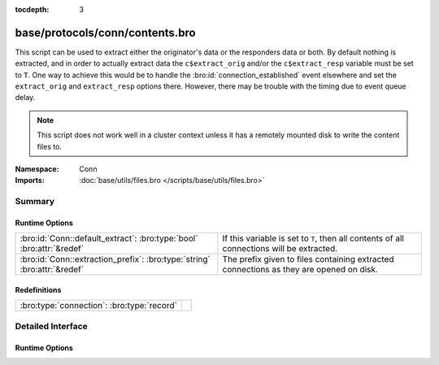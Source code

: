 :tocdepth: 3

base/protocols/conn/contents.bro
================================
.. bro:namespace:: Conn

This script can be used to extract either the originator's data or the 
responders data or both.  By default nothing is extracted, and in order 
to actually extract data the ``c$extract_orig`` and/or the
``c$extract_resp`` variable must be set to ``T``.  One way to achieve this
would be to handle the :bro:id:`connection_established` event elsewhere
and set the ``extract_orig`` and ``extract_resp`` options there.
However, there may be trouble with the timing due to event queue delay.

.. note::

   This script does not work well in a cluster context unless it has a
   remotely mounted disk to write the content files to.

:Namespace: Conn
:Imports: :doc:`base/utils/files.bro </scripts/base/utils/files.bro>`

Summary
~~~~~~~
Runtime Options
###############
======================================================================== ==================================================================
:bro:id:`Conn::default_extract`: :bro:type:`bool` :bro:attr:`&redef`     If this variable is set to ``T``, then all contents of all
                                                                         connections will be extracted.
:bro:id:`Conn::extraction_prefix`: :bro:type:`string` :bro:attr:`&redef` The prefix given to files containing extracted connections as they
                                                                         are opened on disk.
======================================================================== ==================================================================

Redefinitions
#############
========================================== =
:bro:type:`connection`: :bro:type:`record` 
========================================== =


Detailed Interface
~~~~~~~~~~~~~~~~~~
Runtime Options
###############
.. bro:id:: Conn::default_extract

   :Type: :bro:type:`bool`
   :Attributes: :bro:attr:`&redef`
   :Default: ``F``

   If this variable is set to ``T``, then all contents of all
   connections will be extracted.

.. bro:id:: Conn::extraction_prefix

   :Type: :bro:type:`string`
   :Attributes: :bro:attr:`&redef`
   :Default: ``"contents"``

   The prefix given to files containing extracted connections as they
   are opened on disk.


